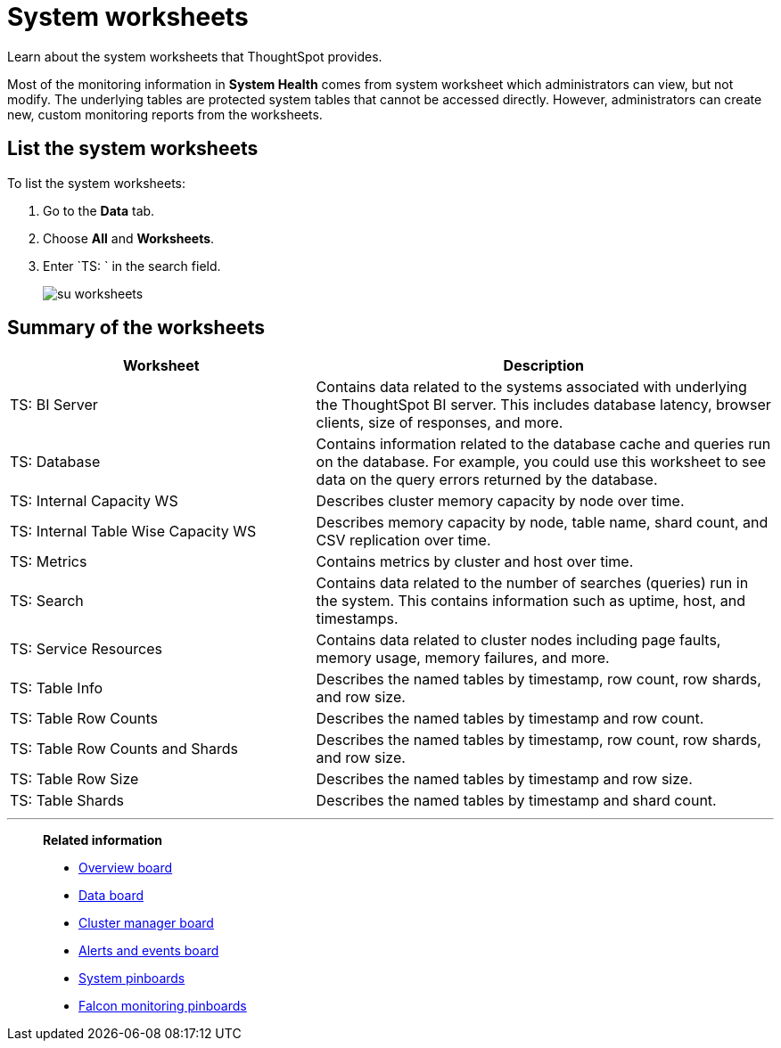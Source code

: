= System worksheets
:last_updated: 11/18/2019

Learn about the system worksheets that ThoughtSpot provides.

Most of the monitoring information in *System Health* comes from system worksheet which administrators can view, but not modify.
The underlying tables are protected system tables that cannot be accessed directly.
However, administrators can create new, custom monitoring reports from the worksheets.

== List the system worksheets

To list the system worksheets:

. Go to the *Data* tab.
. Choose *All* and *Worksheets*.
. Enter `TS: ` in the search field.
+
image::su-worksheets.png[]

== Summary of the worksheets
[width="100%",options="header",cols="40%,60%"]
|====================
| Worksheet | Description
| TS: BI Server| Contains data related to the systems associated with underlying the ThoughtSpot BI server. This includes database latency, browser clients, size of responses, and more.
| TS: Database | Contains information related to the database cache and queries run on the database. For example, you could use this worksheet to see data on the query errors returned by the database.
| TS: Internal Capacity WS | Describes cluster memory capacity by node over time.
| TS: Internal Table Wise Capacity WS | Describes memory capacity by node, table name, shard count, and CSV replication over time.
| TS: Metrics | Contains metrics by cluster and host over time.
| TS: Search | Contains data related to the number of searches (queries) run in the system. This contains information such as uptime, host, and timestamps.
| TS: Service Resources | 	Contains data related to cluster nodes including page faults, memory usage, memory failures, and more.
| TS: Table Info | Describes the named tables by timestamp, row count, row shards, and row size.
| TS: Table Row Counts | Describes the named tables by timestamp and row count.
| TS: Table Row Counts and Shards | Describes the named tables by timestamp, row count, row shards, and row size.
| TS: Table Row Size | Describes the named tables by timestamp and row size.
| TS: Table Shards | Describes the named tables by timestamp and shard count.
|====================

'''
> **Related information**
>
> * xref:overview.adoc[Overview board]
> * xref:data.adoc[Data board]
> * xref:cluster-manager.adoc[Cluster manager board]
> * xref:alerts-events.adoc[Alerts and events board]
> * xref:monitor-pinboards.adoc[System pinboards]
> * xref:falcon-monitor.adoc[Falcon monitoring pinboards]